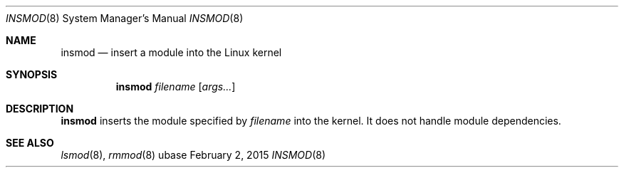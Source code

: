 .Dd February 2, 2015
.Dt INSMOD 8
.Os ubase
.Sh NAME
.Nm insmod
.Nd insert a module into the Linux kernel
.Sh SYNOPSIS
.Nm
.Ar filename
.Op Ar args...
.Sh DESCRIPTION
.Nm
inserts the module specified by
.Ar filename
into the kernel. It does not handle module dependencies.
.Sh SEE ALSO
.Xr lsmod 8 ,
.Xr rmmod 8